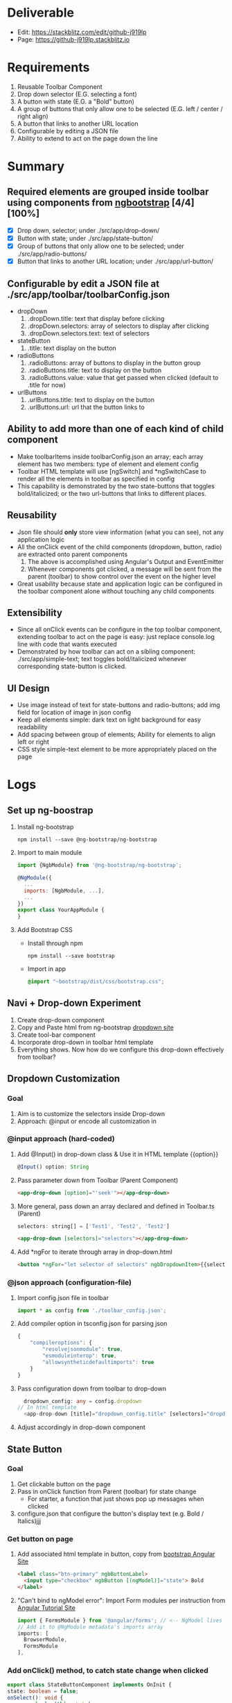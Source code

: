 * Deliverable
  - Edit: [[https://stackblitz.com/edit/github-j919lp]]
  - Page: [[https://github-j919lp.stackblitz.io]]
* Requirements
  1) Reusable Toolbar Component
  2) Drop down selector (E.G. selecting a font)
  3) A button with state (E.G. a "Bold" button)
  4) A group of buttons that only allow one to be selected (E.G. left / center / right align)
  5) A button that links to another URL location
  6) Configurable by editing a JSON file
  7) Ability to extend to act on the page down the line
* Summary
** Required elements are grouped inside toolbar using components from [[https://ng-bootstrap.github.io/#/components/alert/examples][ngbootstrap]] [4/4][100%]
	+ [X] Drop down, selector; under ./src/app/drop-down/
	+ [X] Button with state; under ./src/app/state-button/
	+ [X] Group of buttons that only allow one to be selected; under ./src/app/radio-buttons/
	+ [X] Button that links to another URL location; under ./src/app/url-button/
** Configurable by edit a JSON file at ./src/app/toolbar/toolbarConfig.json
	+ dropDown
	  1) .dropDown.title: text that display before clicking
	  2) .dropDown.selectors: array of selectors to display after clicking
	  3) .dropDown.selectors.text: text of selectors
    + stateButton
	  1) .title: text display on the button
	+ radioButtons
	  1) .radioButtons: array of buttons to display in the button group
	  2) .radioButtons.title: text to display on the button
	  3) .radioButtons.value: value that get passed when clicked (default to .title for now)
    + urlButtons
	  1) .urlButtons.title: text to display on the button
	  2) .urlButtons.url: url that the button links to
** Ability to add more than one of each kind of child component
    + Make toolbarItems inside toolbarConfig.json an array; each array element has two members: type of element and element config
	+ Toolbar HTML template will use [ngSwitch] and *ngSwitchCase to render all the elements in toolbar as specified in config
	+ This capability is demonstrated by the two state-buttons that toggles bold/italicized; or the two url-buttons that links to different places.
** Reusability
	+ Json file should *only* store view information (what you can see), not any application logic
	+ All the onClick event of the child components (dropdown, button, radio) are extracted onto parent components
	  1) The above is accomplished using Angular's Output and EventEmitter
	  2) Whenever components got clicked, a message will be sent from the parent (toolbar) to show control over the event on the higher level
	+ Great usability because state and application logic can be configured in the toolbar component alone without touching any child components
** Extensibility
	+ Since all onClick events can be configure in the top toolbar component, extending toolbar to act on the page is easy: just replace console.log line with code that wants executed
	+ Demonstrated by how toolbar can act on a sibling component: ./src/app/simple-text; text toggles bold/italicized whenever corresponding state-button is clicked.
** UI Design
   - Use image instead of text for state-buttons and radio-buttons; add img field for location of image in json config
   - Keep all elements simple: dark text on light background for easy readability
   - Add spacing between group of elements; Ability for elements to align left or right
   - CSS style simple-text element to be more appropriately placed on the page

* Logs
** Set up ng-boostrap
  1) Install ng-bootstrap
	 #+begin_src shell
	   npm install --save @ng-bootstrap/ng-bootstrap
	 #+end_src
  2) Import to main module
	 #+LOCATION: ./src/app/app.module.ts
	 #+begin_src javascript
	   import {NgbModule} from '@ng-bootstrap/ng-bootstrap';

	   @NgModule({
		 ...
		 imports: [NgbModule, ...],
		 ...
	   })
	   export class YourAppModule {
	   }
	 #+end_src
  3) Add Bootstrap CSS
	 - Install through npm
	   #+begin_src shell
		 npm install --save bootstrap
   	   #+end_src
	 - Import in app
	   #+LOCATION: ./src/styles.css
	   #+begin_src css
		 @import "~bootstrap/dist/css/bootstrap.css";
	   #+end_src

** Navi + Drop-down Experiment
   1) Create drop-down component
   2) Copy and Paste html from ng-bootstrap [[https://ng-bootstrap.github.io/#/components/dropdown/examples][dropdown site]]
   3) Create tool-bar component
   4) Incorporate drop-down in toolbar html template
   5) Everything shows. Now how do we configure this drop-down effectively from toolbar?
** Dropdown Customization
*** Goal
   1) Aim is to customize the selectors inside Drop-down
   2) Approach: @input or encode all customization in
*** @input approach (hard-coded)
	1) Add @Input() in drop-down class & Use it in HTML template {{option}}
	   #+begin_src typescript
		 @Input() option: String
	   #+end_src
	2) Pass parameter down from Toolbar (Parent Component)
	   #+begin_src html
		 <app-drop-down [option]="'seek'"></app-drop-down>
	   #+end_src
	3) More general, pass down an array declared and defined in Toolbar.ts (Parent)
	   #+begin_src javascript
		 selectors: string[] = ['Test1', 'Test2', 'Test2']
	   #+end_src
	   #+begin_src html
		 <app-drop-down [selectors]="selectors"></app-drop-down>
	   #+end_src
	4) Add *ngFor to iterate through array in drop-down.html
	   #+begin_src html
		 <button *ngFor="let selector of selectors" ngbDropdownItem>{{selector}}</button>
	   #+end_src
*** @json approach (configuration-file)
	1) Import config.json file in toolbar
	   #+begin_src javascript
		 import * as config from './toolbar_config.json';
	   #+end_src
	2) Add compiler option in tsconfig.json for parsing json
	   #+begin_src javascript
		 {
			 "compileroptions": {
				 "resolvejsonmodule": true,
				 "esmoduleinterop": true,
				 "allowsyntheticdefaultimports": true
			 }
		 }
	   #+end_src
	3) Pass configuration down from toolbar to drop-down
	   #+begin_src typescript
		   dropdown_config: any = config.dropdown
		 // In html template
		   <app-drop-down [title]="dropdown_config.title" [selectors]="dropdown_config.selectors"></app-drop-down>
	   #+end_src
    4) Adjust accordingly in drop-down component

** State Button
*** Goal
	1) Get clickable button on the page
	2) Pass in onClick function from Parent (toolbar) for state change
	   + For starter, a function that just shows pop up messages when clicked
	3) configure.json that configure the button's display text (e.g. Bold / Italics)jjj
*** Get button on page
	1) Add associated html template in button, copy from [[https://ng-bootstrap.github.io/#/components/buttons/examples][bootstrap Angular Site]]
	   #+begin_src html
		 <label class="btn-primary" ngbButtonLabel>
		   <input type="checkbox" ngbButton [(ngModel)]="state"> Bold
		 </label>
	   #+end_src
	2) "Can't bind to ngModel error": Import Form modules per instruction from [[https://angular.io/tutorial/toh-pt1][Angular Tutorial Site]]
	   #+LOCATION: app.module.ts
	   #+begin_src typescript
		 import { FormsModule } from '@angular/forms'; // <-- NgModel lives here
		 // Add it to @NgModule metadata's imports array
		 imports: [
		   BrowserModule,
		   FormsModule
		 ],
	   #+end_src
*** Add onClick() method, to catch state change when clicked
	#+begin_src typescript
	  export class StateButtonComponent implements OnInit {
	  state: boolean = false;
	  onSelect(): void {
		  console.log(this.state);
	  }
	  }
	  // Add (click) directive in html template
	  <input [(ngModel)]="state" (click)="onSelect()" type="checkbox" ngbButton> Bold
	#+end_src

*** Extract click event to Parent Component, to make state-button "dumb"
	1) Research and Learn EventEmitter and Output directive according to this [[https://angular.io/guide/component-interaction#parent-listens-for-child-event][Angular tutorial]]
	2) Import EventEmitter & Output, then use them in child component
	   #+LOCATION: state-button.component.ts
	   #+begin_src typescript
		 import { Component, OnInit, EventEmitter, Output } from '@angular/core';
		 export class StateButtonComponent implements OnInit {
		   @Input() title: string;
		   @Output() clicked = new EventEmitter<boolean>();
		   state: boolean = false;
		   onSelect(): void {
			 console.log(this.state);
			 this.clicked.emit(!this.state);
		   }
	   #+end_src
    3) Configuration in Parent component
	   #+begin_src typescript
		 button_onClicked(button_state: boolean) {
		   if (button_state) {
			 console.log("button clicked");
		   } else {
			 console.log("button unclicked");
		   }
		 }
		 // In HTML template
		 <app-state-button (clicked)="button_onClicked($event)"></app-state-button>
	   #+end_src

*** Configure.json for state button
	1) Text display on the button
	   #+begin_src typescript
		 {
		   "state_button": {
			 "title": "Bold"
		   }
		 }
	   #+end_src
    2) Adjust parent and child component accordingly to incorporate customization

*** Extract DropdownEvent to be handled in toolbar (parent)
	- Similar procedures as State-button or Radio
** Radio Buttons
*** Goals
	1) Hardcode arbitrary Radio Buttons so that it appears on the page

	2) Extract onClick() event to Parent (toolbar)

	3) Implement configuration from Json, that controls the text on each radio buttons, and arbitrary# of them
*** Radio Buttons Hard Code
	1) Copy code from [[https://ng-bootstrap.github.io/#/components/buttons/examples][Angular Bootstrap Radio Button]]
	   #+begin_src typescript
		 // In TS
		 export class RadioButtonsComponent implements OnInit {
		   model: any = 1;
		   constructor() { }

		   ngOnInit() {
		   }
		 // In HTML template
		 <div class="btn-group btn-group-toggle" ngbRadioGroup name="radioBasic" [(ngModel)]="model">
		   <label ngbButtonLabel class="btn-light">
			 <input ngbButton type="radio" [value]="1"> Left (pre-checked)
		   </label>
		   <label ngbButtonLabel class="btn-light">
			 <input ngbButton type="radio" value="middle"> Middle
		   </label>
		   <label ngbButtonLabel class="btn-light">
			 <input ngbButton type="radio" [value]="false"> Right
		   </label>
		 </div>
	   #+end_src
*** Extract onClick event to Parent
	#+LOCATIONS: radio-buttons
	#+begin_src typescript
	  import { Component, OnInit, Input, Output, EventEmitter } from '@angular/core';
	  export class RadioButtonsComponent implements OnInit {
		@Input() config: any;
		@Output() clicked = new EventEmitter<string>();
		model: any;
		onClick(value: string): void {
		  console.log(value);
		  this.clicked.emit(value);
		}
	  }
	  // HTML
	  <label *ngFor="let button of config" ngbButtonLabel class="btn-light">
	    <input (click)="onClick(button.value)" ngbButton type="radio" [value]="button.value"> {{button.title}}
	  </label>
	#+end_src
	#+LOCATIONS: toolbar
	#+begin_src typescript
	  radio_onClicked(value: string) {
		console.log(value);
		}
	  // HTML
		<app-radio-buttons [config]="radio_buttons_config" (clicked)="radio_onClicked($event)"></app-radio-buttons>
	#+end_src
*** Configuration from Json
	1) Json structure design
	   #+begin_src typescript
		 radio_buttons_config: any = config.radio_buttons;
		 "radio_buttons": [
			 {
				 "title": "left",
				 "value": "left"
			 },
			 {
				 "title": "middle",
				 "value": "middle"
			 },
			 {
				 "title": "right",
				 "value": "right"
			 }
		 ]
	   #+end_src
** URL Button
*** Goals
	1) Create Component and Hardcode the link in
	2) Implement configuration where it link to
*** Hardcode button
	1) Use bootstrap button and make url a variable
	   #+begin_src typescript
		 @Input() url: string = "https://kinchang.com";
		 <a class="btn btn-outline-dark" href={{url}} role="button">Link</a>
	   #+end_src
    2) Json configuration
	   1) Json structure
		  #+begin_src typescript
			{
				"url_button": {
					"title": "My portfolio",
					"url": "https://kinchang.com/"
				}
			}
		  #+end_src
	   2) Pass it down to child
		  #+begin_src typescript
			url_button_config: any = config.url_button;
			// In url-button ts
			@Input() config: any = { "title": "Link", "url": "https://google.com/" };
			// HTML template
			<a class="btn btn-outline-dark" href={{config.url}} role="button">{{config.title}}</a>
		  #+end_src
** Create simple component, that can be changed by toolbar
*** Goals
	1) Demonstrate how toolbar can be used to act on sibling component in the app
	2) Create a simple text area
** A way to add more than one of each kind of element.
	1) Redesign json configure file; add "type" properties
	   #+begin_src typescript
  {
	  "toolbarItems": [
		  {
			  "type": "urlButton",
			  "config": {
				  "title": "Stackblitz Editor",
				  "url": "https://google.com/"
			  }
		  }
  ...
  }
	   #+end_src
	2) Add [ngSwitch] and *ngSwitchCase in toolbar.component.html template
	   #+begin_src html
<ng-container *ngFor="let item of items" [ngSwitch]="item.type">
  <app-drop-down
	*ngSwitchCase="'dropDown'"
	[config]="item.config"
	(onClickEvent)="onDropDownClick($event, item)">
  </app-drop-down>
  <app-state-button
	*ngSwitchCase="'stateButton'"
	[config]="item.config"
	(onClickEvent)="onButtonClick($event, item)">
  </app-state-button>
  <app-radio-buttons
	*ngSwitchCase="'radioButtons'"
	[config]="item.config"
	(onClickEvent)="onRadioClick($event, item)">
  </app-radio-buttons>
  <app-url-button
	*ngSwitchCase="'urlButton'"
	[config]="item.config">
  </app-url-button>
</ng-container>
	   #+end_src
	3) onClick Event Handler will take an extra parameter "item"; so that we know which element is clicked
    4) The above is demonstrated by adding another state-button "Italicized"
	   #+begin_src typescript
  onButtonClick(buttonState: boolean, item: any) {
    console.log("state button got clicked");
    console.log(item.config.title);
    switch (item.config.title) {
      case "bold":
        console.log("inside bold event emitter");
        this.boldEvent.emit(buttonState);
        break;
      case "italicized":
        console.log("inside ital event emitter");
        this.italicizedEvent.emit(buttonState);
    }
    console.log(item.config.title);
  }

	   #+end_src
